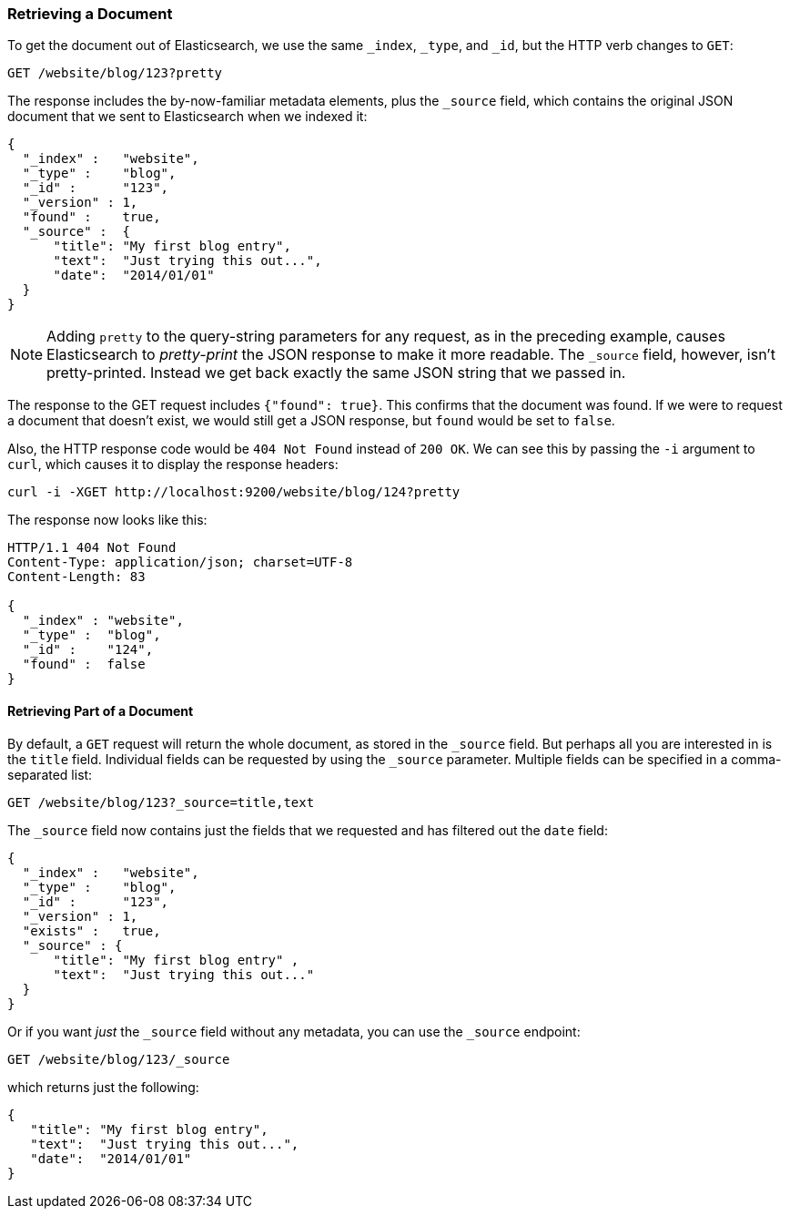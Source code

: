 [[get-doc]]
=== Retrieving a Document

To get the document ((("documents", "retrieving")))out of Elasticsearch, we use the same `_index`,
`_type`, and `_id`, but the HTTP verb ((("HTTP methods", "GET")))changes to `GET`:

[source,sh]
--------------------------------------------------
GET /website/blog/123?pretty
--------------------------------------------------

// SENSE: 030_Data/15_Get_document.json

The response includes the by-now-familiar metadata elements, plus ((("source field")))the `_source`
field, which contains the original JSON document that we sent to Elasticsearch
when we indexed it:

[source,js]
--------------------------------------------------
{
  "_index" :   "website",
  "_type" :    "blog",
  "_id" :      "123",
  "_version" : 1,
  "found" :    true,
  "_source" :  {
      "title": "My first blog entry",
      "text":  "Just trying this out...",
      "date":  "2014/01/01"
  }
}
--------------------------------------------------

NOTE: Adding `pretty` to the query-string parameters for any request,((("query strings", "adding pretty"))) as in the
preceding example, causes Elasticsearch to _pretty-print_ the((("pretty-printing JSON response"))) JSON response to
make it more readable. The `_source` field, however, isn't pretty-printed.
Instead we get back exactly the same JSON string that we passed in.

The response to the +GET+ request includes `{"found": true}`. This confirms that
the document was found.  ((("documents", "requesting non-existant document")))If we were to request a document that doesn't exist,
we would still get a JSON response, but `found` would be set to `false`.

Also, the HTTP response code would be `404 Not Found` instead of `200 OK`.
We can see this by passing the `-i` argument to `curl`, which((("curl command", "-i argument"))) causes it to
display the response headers:

[source,sh]
--------------------------------------------------
curl -i -XGET http://localhost:9200/website/blog/124?pretty
--------------------------------------------------
// SENSE: 030_Data/15_Get_document.json


The response now looks like this:

[source,js]
--------------------------------------------------
HTTP/1.1 404 Not Found
Content-Type: application/json; charset=UTF-8
Content-Length: 83

{
  "_index" : "website",
  "_type" :  "blog",
  "_id" :    "124",
  "found" :  false
}
--------------------------------------------------

==== Retrieving Part of a Document

By default, a `GET` request((("documents", "retrieving part of"))) will return the whole document, as stored in the
`_source` field. But perhaps all you are interested in is the `title` field.
Individual fields can be ((("fields", "returning individual document fields")))((("source field", "specifying fields to be returned in")))requested by using the `_source` parameter. Multiple
fields can be specified in a comma-separated list:

[source,sh]
--------------------------------------------------
GET /website/blog/123?_source=title,text
--------------------------------------------------
// SENSE: 030_Data/15_Get_document.json


The  `_source` field now contains just the fields that we requested and has
filtered out the `date` field:

[source,js]
--------------------------------------------------
{
  "_index" :   "website",
  "_type" :    "blog",
  "_id" :      "123",
  "_version" : 1,
  "exists" :   true,
  "_source" : {
      "title": "My first blog entry" ,
      "text":  "Just trying this out..."
  }
}
--------------------------------------------------

Or if you want _just_ the `_source` field without any metadata, you can use
the `_source` endpoint:

[source,sh]
--------------------------------------------------
GET /website/blog/123/_source
--------------------------------------------------
// SENSE: 030_Data/15_Get_document.json

which returns just the following:

[source,js]
--------------------------------------------------
{
   "title": "My first blog entry",
   "text":  "Just trying this out...",
   "date":  "2014/01/01"
}
--------------------------------------------------
